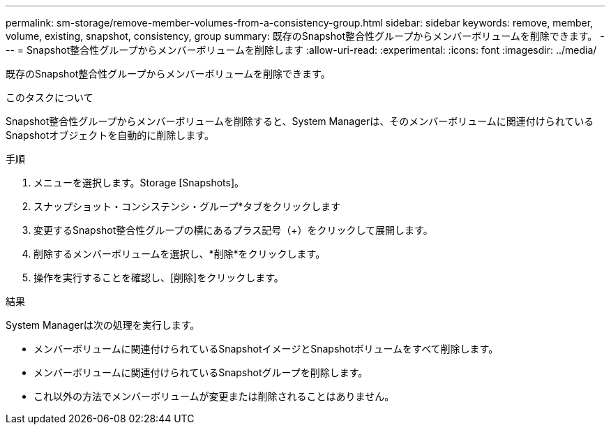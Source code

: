 ---
permalink: sm-storage/remove-member-volumes-from-a-consistency-group.html 
sidebar: sidebar 
keywords: remove, member, volume, existing, snapshot, consistency, group 
summary: 既存のSnapshot整合性グループからメンバーボリュームを削除できます。 
---
= Snapshot整合性グループからメンバーボリュームを削除します
:allow-uri-read: 
:experimental: 
:icons: font
:imagesdir: ../media/


[role="lead"]
既存のSnapshot整合性グループからメンバーボリュームを削除できます。

.このタスクについて
Snapshot整合性グループからメンバーボリュームを削除すると、System Managerは、そのメンバーボリュームに関連付けられているSnapshotオブジェクトを自動的に削除します。

.手順
. メニューを選択します。Storage [Snapshots]。
. スナップショット・コンシステンシ・グループ*タブをクリックします
. 変更するSnapshot整合性グループの横にあるプラス記号（+）をクリックして展開します。
. 削除するメンバーボリュームを選択し、*削除*をクリックします。
. 操作を実行することを確認し、[削除]をクリックします。


.結果
System Managerは次の処理を実行します。

* メンバーボリュームに関連付けられているSnapshotイメージとSnapshotボリュームをすべて削除します。
* メンバーボリュームに関連付けられているSnapshotグループを削除します。
* これ以外の方法でメンバーボリュームが変更または削除されることはありません。

